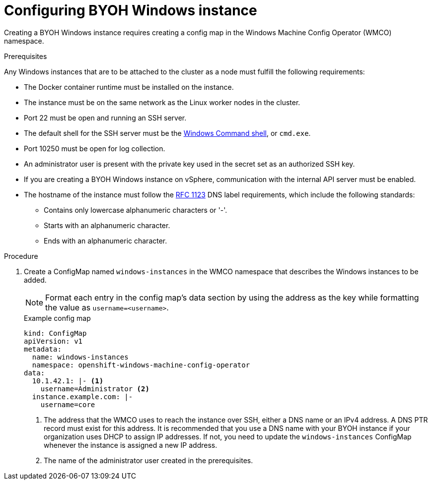 // Module included in the following assemblies:
//
// * windows_containers/creating_windows_machinesets/byoh-windows-instance.adoc

:_content-type: PROCEDURE
[id="configuring-byoh-windows-instance"]
= Configuring BYOH Windows instance

Creating a BYOH Windows instance requires creating a config map in the Windows Machine Config Operator (WMCO) namespace.

.Prerequisites
Any Windows instances that are to be attached to the cluster as a node must fulfill the following requirements:

* The Docker container runtime must be installed on the instance.
* The instance must be on the same network as the Linux worker nodes in the cluster.
* Port 22 must be open and running an SSH server.
* The default shell for the SSH server must be the link:https://docs.microsoft.com/en-us/windows-server/administration/openssh/openssh_server_configuration#configuring-the-default-shell-for-openssh-in-windows[Windows Command shell], or `cmd.exe`.
* Port 10250 must be open for log collection.
* An administrator user is present with the private key used in the secret set as an authorized SSH key.
* If you are creating a BYOH Windows instance on vSphere, communication with the internal API server must be enabled.
* The hostname of the instance must follow the link:https://datatracker.ietf.org/doc/html/rfc1123[RFC 1123] DNS label requirements, which include the following standards:
** Contains only lowercase alphanumeric characters or '-'.
** Starts with an alphanumeric character.
** Ends with an alphanumeric character.

.Procedure
. Create a ConfigMap named `windows-instances` in the WMCO namespace that describes the Windows instances to be added.
+
[NOTE]
====
Format each entry in the config map's data section by using the address as the key while formatting the value as `username=<username>`.
====
+
.Example config map
[source,yaml]
----
kind: ConfigMap
apiVersion: v1
metadata:
  name: windows-instances
  namespace: openshift-windows-machine-config-operator
data:
  10.1.42.1: |- <1>
    username=Administrator <2>
  instance.example.com: |-
    username=core
----
<1> The address that the WMCO uses to reach the instance over SSH, either a DNS name or an IPv4 address. A DNS PTR record must exist for this address. It is recommended that you use a DNS name with your BYOH instance if your organization uses DHCP to assign IP addresses. If not, you need to update the `windows-instances` ConfigMap whenever the instance is assigned a new IP address.
<2> The name of the administrator user created in the prerequisites.

